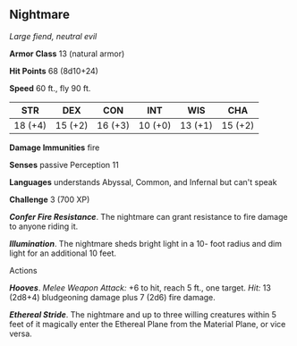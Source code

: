 ** Nightmare
:PROPERTIES:
:CUSTOM_ID: nightmare
:END:
/Large fiend, neutral evil/

*Armor Class* 13 (natural armor)

*Hit Points* 68 (8d10+24)

*Speed* 60 ft., fly 90 ft.

| STR     | DEX     | CON     | INT     | WIS     | CHA     |
|---------+---------+---------+---------+---------+---------|
| 18 (+4) | 15 (+2) | 16 (+3) | 10 (+0) | 13 (+1) | 15 (+2) |

*Damage Immunities* fire

*Senses* passive Perception 11

*Languages* understands Abyssal, Common, and Infernal but can't speak

*Challenge* 3 (700 XP)

*/Confer Fire Resistance/*. The nightmare can grant resistance to fire
damage to anyone riding it.

*/Illumination/*. The nightmare sheds bright light in a 10- foot radius
and dim light for an additional 10 feet.

****** Actions
:PROPERTIES:
:CUSTOM_ID: actions
:END:
*/Hooves/*. /Melee Weapon Attack:/ +6 to hit, reach 5 ft., one target.
/Hit:/ 13 (2d8+4) bludgeoning damage plus 7 (2d6) fire damage.

*/Ethereal Stride/*. The nightmare and up to three willing creatures
within 5 feet of it magically enter the Ethereal Plane from the Material
Plane, or vice versa.

